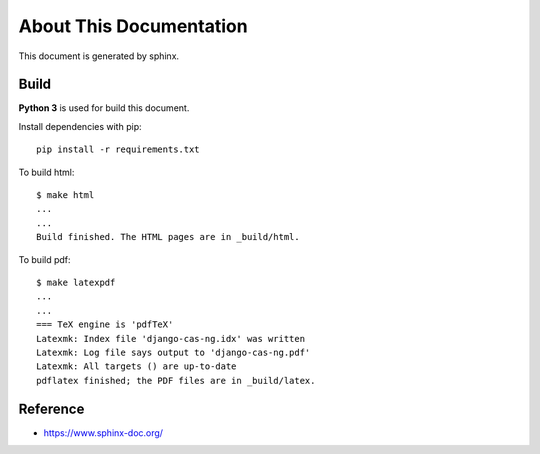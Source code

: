 About This Documentation
=================================

This document is generated by sphinx.

Build
-----

**Python 3** is used for build this document.

Install dependencies with pip::

    pip install -r requirements.txt

To build html::

    $ make html
    ...
    ...
    Build finished. The HTML pages are in _build/html.

To build pdf::

    $ make latexpdf
    ...
    ...
    === TeX engine is 'pdfTeX'
    Latexmk: Index file 'django-cas-ng.idx' was written
    Latexmk: Log file says output to 'django-cas-ng.pdf'
    Latexmk: All targets () are up-to-date
    pdflatex finished; the PDF files are in _build/latex.

Reference
---------

* https://www.sphinx-doc.org/
